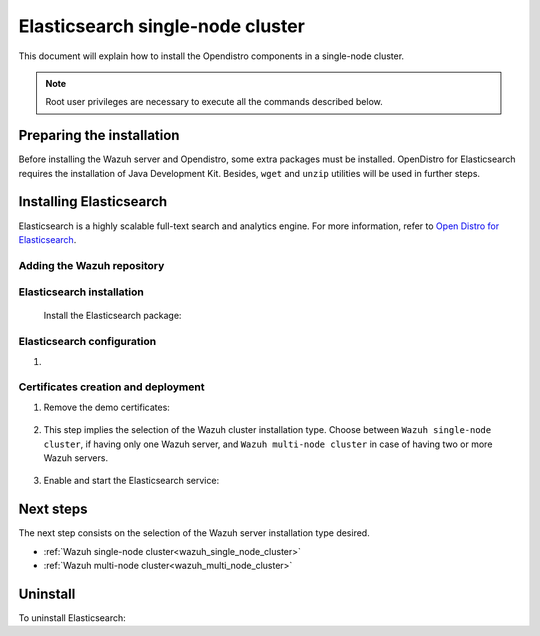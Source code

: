 .. Copyright (C) 2020 Wazuh, Inc.

.. meta:: :description: Learn how to install Opendistro for using Wazuh

.. _elasticsearch_single_node_cluster:


Elasticsearch single-node cluster
=================================

This document will explain how to install the Opendistro components in a single-node cluster.

.. note:: Root user privileges are necessary to execute all the commands described below.

Preparing the installation
--------------------------

Before installing the Wazuh server and Opendistro, some extra packages must be installed. OpenDistro for Elasticsearch requires the installation of Java Development Kit. Besides, ``wget`` and ``unzip`` utilities will be used in further steps.

  .. include:: ../../_templates/installations/elastic/common/before_installation.rst


Installing Elasticsearch
------------------------

Elasticsearch is a highly scalable full-text search and analytics engine. For more information, refer to `Open Distro for Elasticsearch <https://opendistro.github.io/for-elasticsearch/>`_.


Adding the Wazuh repository
~~~~~~~~~~~~~~~~~~~~~~~~~~~

  .. tabs::


    .. group-tab:: APT


      .. include:: ../../_templates/installations/wazuh/deb/add_repository.rst



    .. group-tab:: Yum


      .. include:: ../../_templates/installations/wazuh/yum/add_repository.rst





Elasticsearch installation
~~~~~~~~~~~~~~~~~~~~~~~~~~

  Install the Elasticsearch package:

    .. include:: ../../_templates/installations/elastic/common/install_elastic.rst

Elasticsearch configuration
~~~~~~~~~~~~~~~~~~~~~~~~~~~

#. .. include:: ../../_templates/installations/elastic/common/elastic-single-node/configure_elasticsearch.rst

.. _certs_creation:

Certificates creation and deployment
~~~~~~~~~~~~~~~~~~~~~~~~~~~~~~~~~~~~

#. Remove the demo certificates:

    .. include:: ../../_templates/installations/elastic/common/remove_demo_certs.rst


#. This step implies the selection of the Wazuh cluster installation type. Choose between ``Wazuh single-node cluster``, if having only one Wazuh server, and ``Wazuh multi-node cluster`` in case of having two or more Wazuh servers.

    .. include:: ../../_templates/installations/elastic/common/elastic-single-node/generate_deploy_certificates.rst

#. Enable and start the Elasticsearch service:

    .. include:: ../../_templates/installations/elastic/common/enable_elasticsearch.rst


Next steps
----------

The next step consists on the selection of the Wazuh server installation type desired.

- :ref:`Wazuh single-node cluster<wazuh_single_node_cluster>`
- :ref:`Wazuh multi-node cluster<wazuh_multi_node_cluster>`


Uninstall
---------

To uninstall Elasticsearch:

.. tabs::


  .. group-tab:: APT


    .. include:: ../../_templates/installations/elastic/deb/uninstall_elasticsearch.rst



  .. group-tab:: Yum


    .. include:: ../../_templates/installations/elastic/yum/uninstall_elasticsearch.rst
